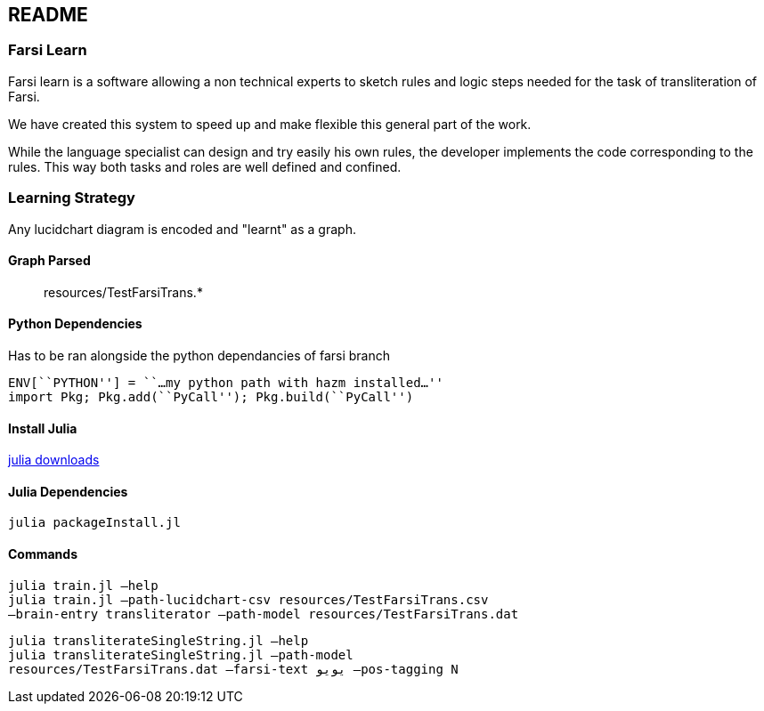 == README

=== Farsi Learn

Farsi learn is a software allowing a non technical experts to sketch
rules and logic steps needed for the task of transliteration of Farsi.

We have created this system to speed up and make flexible this general
part of the work.

While the language specialist can design and try easily his own rules,
the developer implements the code corresponding to the rules. This way
both tasks and roles are well defined and confined.

=== Learning Strategy
Any lucidchart diagram  is encoded and "learnt" as a graph.


==== Graph Parsed

____
resources/TestFarsiTrans.*
____

==== Python Dependencies

Has to be ran alongside the python dependancies of farsi branch
[source,bash]
----
ENV[``PYTHON''] = ``…my python path with hazm installed…''
import Pkg; Pkg.add(``PyCall''); Pkg.build(``PyCall'')
----

==== Install Julia

https://julialang.org/downloads/[julia downloads]

==== Julia Dependencies

[source,bash]
----
julia packageInstall.jl
----

==== Commands

[source,bash]
----
julia train.jl –help
julia train.jl –path-lucidchart-csv resources/TestFarsiTrans.csv
–brain-entry transliterator –path-model resources/TestFarsiTrans.dat
----

[source,bash]
----
julia transliterateSingleString.jl –help
julia transliterateSingleString.jl –path-model
resources/TestFarsiTrans.dat –farsi-text یویو –pos-tagging N
----
